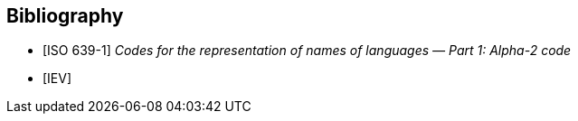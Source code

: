 // Since the IEV is managed as a database, cite any informative reference in the
// terminological entry concerned. UNLIKE the IEV advice, do add any informative
// reference in the terminological entry concerned; but they will not be
// rendered.


[bibliography]
== Bibliography

* [[[ISO639-1,ISO 639-1]]] _Codes for the representation of names of languages — Part 1: Alpha-2 code_
* [[[IEV,IEV]]]
//* [[[ievtermbank,IEV]]], _IEV: Electropedia_
